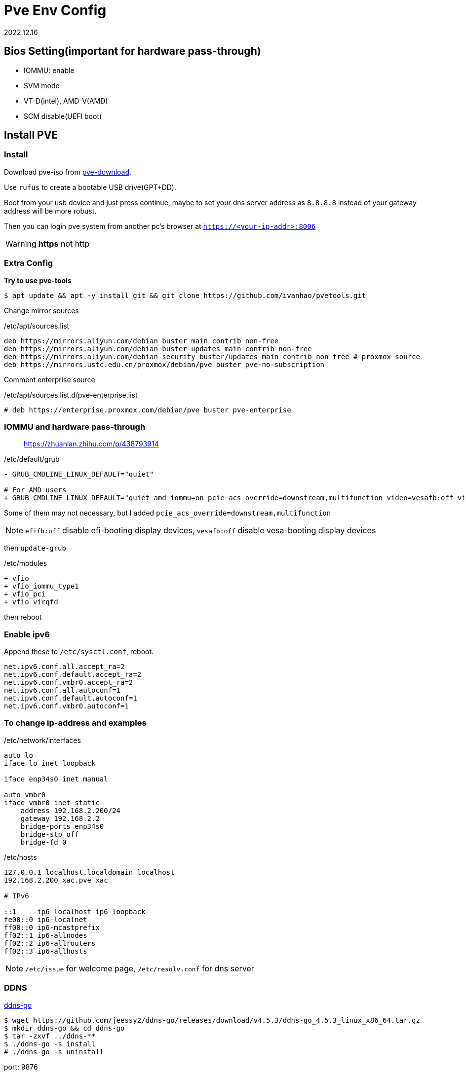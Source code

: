 = Pve Env Config
:revdate: 2022.12.16
:page-category: Othernotes
:page-tags: [pve]
:experimental:

== Bios Setting(important for hardware pass-through)

* IOMMU: enable
* SVM mode
* VT-D(intel), AMD-V(AMD)
* SCM disable(UEFI boot)

== Install PVE

=== Install

Download pve-iso from https://proxmox.com/en/downloads/category/iso-images-pve[pve-download^].

Use `rufus` to create a bootable USB drive(GPT+DD).

Boot from your usb device and just press continue, maybe to set your dns server address as `8.8.8.8` instead of your gateway address will be more robust.

Then you can login pve system from another pc's browser at `https://<your-ip-addr>:8006`

WARNING: **https** not [line-through]#http#

=== Extra Config

*Try to use pve-tools*

```bash
$ apt update && apt -y install git && git clone https://github.com/ivanhao/pvetools.git
```

Change mirror sources

./etc/apt/sources.list 
```bash
deb https://mirrors.aliyun.com/debian buster main contrib non-free
deb https://mirrors.aliyun.com/debian buster-updates main contrib non-free
deb https://mirrors.aliyun.com/debian-security buster/updates main contrib non-free # proxmox source
deb https://mirrors.ustc.edu.cn/proxmox/debian/pve buster pve-no-subscription
```

Comment enterprise source

./etc/apt/sources.list.d/pve-enterprise.list
```bash
# deb https://enterprise.proxmox.com/debian/pve buster pve-enterprise
```

=== IOMMU and hardware pass-through

> https://zhuanlan.zhihu.com/p/438793914

./etc/default/grub
```diff
- GRUB_CMDLINE_LINUX_DEFAULT="quiet"

# For AMD users
+ GRUB_CMDLINE_LINUX_DEFAULT="quiet amd_iommu=on pcie_acs_override=downstream,multifunction video=vesafb:off video=efifb:off"
```
Some of them may not necessary, but I added `pcie_acs_override=downstream,multifunction`

NOTE: `efifb:off` disable efi-booting display devices, `vesafb:off` disable vesa-booting display devices

then `update-grub`

./etc/modules
```diff
+ vfio
+ vfio_iommu_type1
+ vfio_pci
+ vfio_virqfd
```

then reboot

=== Enable ipv6

Append these to `/etc/sysctl.conf`, reboot.

```config
net.ipv6.conf.all.accept_ra=2
net.ipv6.conf.default.accept_ra=2
net.ipv6.conf.vmbr0.accept_ra=2
net.ipv6.conf.all.autoconf=1
net.ipv6.conf.default.autoconf=1
net.ipv6.conf.vmbr0.autoconf=1
```

=== To change ip-address and examples

./etc/network/interfaces
```config
auto lo
iface lo inet loopback

iface enp34s0 inet manual

auto vmbr0
iface vmbr0 inet static
    address 192.168.2.200/24
    gateway 192.168.2.2
    bridge-ports enp34s0
    bridge-stp off
    bridge-fd 0
```

./etc/hosts
```config
127.0.0.1 localhost.localdomain localhost
192.168.2.200 xac.pve xac

# IPv6

::1     ip6-localhost ip6-loopback
fe00::0 ip6-localnet
ff00::0 ip6-mcastprefix
ff02::1 ip6-allnodes
ff02::2 ip6-allrouters
ff02::3 ip6-allhosts
```

NOTE: `/etc/issue` for welcome page, `/etc/resolv.conf` for dns server

=== DDNS

https://github.com/jeessy2/ddns-go[ddns-go^]

```bash
$ wget https://github.com/jeessy2/ddns-go/releases/download/v4.5.3/ddns-go_4.5.3_linux_x86_64.tar.gz
$ mkdir ddns-go && cd ddns-go
$ tar -zxvf ../ddns-**
$ ./ddns-go -s install
# ./ddns-go -s uninstall
```

port: 9876

// TODO: update images
create API, set up API and domain

=== ssh

./etc/ssh/sshd_config
```config
PermitRootLogin yes
PasswordAuthentication yes
```

If Use `WindTerm` as terminal

Generate ssh key in both host and client, then copy `<client>/.ssh/id_rsa.pub` to host as `<host>/.ssh/authorized_keys`, then client can ssh to host without password

In WindTerm, also set the sessions' authentication identity file as `<client>/.ssh/id_rsa` such that windterm to login host without password

== Install Openwrt

=== Download iso file

> https://github.com/coolsnowwolf/lede/releases

=== Create a virtual machine

q35, no media, 2G ram, **delete disk**

Run command `find / -name openwrt*` to get the path of our img file, then import a new disk to openwrt machine by excuting `qm importdisk <vm-id> <img-path> local-lvm`.

Add the new disk in hardware tab, then select the boot device in device tab, start openwrt.

=== Pre-config

*1. Update source*

`System->software package->configuration`, use origin source instead of local source

```text
src/gz openwrt_koolshare_mod_core http://downloads.openwrt.org/snapshots/targets/x86/64/packages
src/gz openwrt_koolshare_mod_base http://downloads.openwrt.org/snapshots/packages/x86_64/base
src/gz openwrt_koolshare_mod_luci http://downloads.openwrt.org/snapshots/packages/x86_64/luci
src/gz openwrt_koolshare_mod_packages http://downloads.openwrt.org/snapshots/packages/x86_64/packages
src/gz openwrt_koolshare_mod_routing http://downloads.openwrt.org/snapshots/packages/x86_64/routing
src/gz openwrt_koolshare_mod_telephony http://downloads.openwrt.org/snapshots/packages/x86_64/telephony
```

*2. Then run*

```bash
$ opkg update
$ opkg install qemu-ga
$ reboot
```
=== Config

* One-armed router(router on a stick)
+
--
Reserve only one lan interface, set its gateway as main router, then set every single devices manually route to openwrt. 

WARNING: You can use either main router DHCP or openwrt DHCP. Do not use both of them!

Then, for the devices you want it use openwrt as gateway, do:

```bash
$ sudo route add default gw <openwrt-ip>
$ sudo route del default
```
--

=== Setup virtual LAN via zerotier

> https://opclash.com/article/198.html +
> https://www.right.com.cn/forum/thread-476177-1-1.html

*1. Create a net on zerotier*

Just login https://my.zerotier.com[zerotier^], click `Create A Network` button. Then you will find a Network ID.

*2. Add openwrt into LAN*

image::/assets/images/openwrt-join-zerotier.png[]

Type in the network id you get last step then click `save&apply`. Allow NAT.

*3. Setup router on zerotier*

You will first find the openwrt IP at the members section, check the `Auth` box, then you will get the IP.

Add a new route under menu:Advanced[Managed Routes] section,  `Destination` should be the openwrt LAN IP in home, `Via` should be the IP got from zerotier.
  
*4. Setup network interface in openwrt*

* Create a new interface
+
image::/assets/images/openwrt-create-zerotier-interface.png[]

* Setup firewall
+
--
image::/assets/images/openwrt-zerotier-firewall1.png[]

image::/assets/images/openwrt-zerotier-firewall2.png[]
--

* Firewall custom rules
+
--
Under menu:Network[Firewall > Custom rule], add following commands, remember to substitute `ztqu3pfdod` to your interface name.

```text
iptables -I FORWARD -i ztqu3pfdod -j ACCEPT
iptables -I FORWARD -o ztqu3pfdod -j ACCEPT
iptables -t nat -I POSTROUTING -o ztqu3pfdod -j MASQUERADE
```
--

== Install Arch [[arch-install-and-config.md]]

=== Download iso file

Download iso file from 163 mirror into `local` storage.

=== Create new virtual machine

Set every options as defualt(UEFI), except those about quantities(mem, disk, cpu cores) and select to use qemu agent.

Choose the iso file as cd/rom, then boot the machine.

=== Start installation

Change source mirror, then directly start install via one command:

```bash
$ reflector --country 'China' --age 12 --protocol https --sort rate --save /etc/pacman.d/mirrorlist
$ https://mirrors.ustc.edu.cn/archlinux
$ archinstall
```

Set all language related options to English(or there may some font problems). You can change it in `/etc/locale.gen` later.

* Profile: minimal
* Additional package: neovim net-tools qemu-guest-agent git openssh man-db
* Network: copy from iso
* Additional repo: mutilib

=== Rest configure

Static IP:

./etc/systemd/network/**
```bash
Address: 192.168.x.x/24
Gateway: 192.168.x.x
DNS: 
```

TIP: If git clone fail

Fail with `kex_exchange_identification: Connection closed by remote host`

.~/.ssh/config
```
Host github.com
    HostName ssh.github.com
    User git
    Port 443
```

== Install windows and config GPU pass-through

=== Install windows

* System: q35, UEFI
* Disk: SCSI
* Network: virtIO

Change boot sequential, then install windows as usual, *need install virtio driver from iso file.*

`qemu-ga` is also installed from the cd. 

=== Change resolution of screen

Change `Hardware->Display` to `SPICE`, then install qxl driver in windows(in the cd). However, this may cause the cursor position of VM not matching with the real position, add `tablet: yes` in host `/etc/pve/qemu-server/<vm-id>.conf` can solve.

=== Setup remote desktop(WIN 10)

* static ip

* RDP
+
--
Right click menu:My computer[属性 > 远程桌面]

menu:win+r[secpol.msc>本地策略>安全选项]，在右侧选中帐户: 使用空白密码的本地帐户只允许进行控制台登录

menu:网络设置[防火墙 > 高级设置 > 入站设置（最下）> TCP-WSS-IN启用]即可
--

=== GPU pass-through

. Add PCIE device: select all options except `Primary GPU`.

. Install GPU driver, check whether GPU is working.

. Change Display to `none`, add select `Primary GPU` option.

=== Hide vm from guest

Edit `/etc/pve/qemu-server/<vm-id>.conf` in pve host.

./etc/pve/qemu-server/<vm-id>.conf
```config
args: -cpu 'host,-hypervisor,+kvm_pv_unhalt,+kvm_pv_eoi,hv_spinlocks=0x1fff,hv_vapic,hv_time,hv_reset,hv_vpindex,hv_runtime,hv_relaxed,kvm=off,hv_vendor_id=null'
```

WARNING: I don't know which options are unnecessary, but it works.

== Install TrueNAS Scale(Recommended)

> https://www.truenasscale.com/

=== Create VM

Let everything default except 16G disk and 8192 mem, choose iso then start VM

=== sata controller pass-through

msi B450 gaming motherboard: choose `400 Series Chipset SATA Controller` *(without All Functions)*

=== Change Web port(For accessing from Browser)

menu:System Settings[General > GUI]

change http port from 80 to 8000 because 80 port is defaultly banned by service provider

=== SSL certificate from certbot

Reference:

> https://github.com/acmesh-official/acme.sh/wiki +
> https://u.sb/acme-sh-ssl/ + 
> https://zhuanlan.zhihu.com/p/347064501 +
> https://www.youtube.com/watch?v=BYkBJ11gDIM

*0. Change user to root*

```bash
$ sudo su
```

*1. Install acme.sh*

```bash
# If you can curl `raw.githubusercontent.com`
$ curl https://get.acme.sh | sh -s email=username@example.com 
# If you cannot
$ git clone https://gitee.com/neilpang/acme.sh.git
$ cd acme.sh
$ ./acme.sh --install -m my@example.com
```

```bash
$ source `~/.bashrc` # or reopen the shell
```

*2. Choose default CA*

```bash
$ acme.sh --set-default-ca --server letsencrypt
```

*3. link:../acme.sh-issue-ssl-cert[Issue SSL certificates^]*

Get the `Id` and `Token` from `DNSPod`

```bash
$ export DP_Id="1234"
$ export DP_Key="sADDsdasdgdsf" # API token for DP
$ acme.sh --issue --dns dns_dp -d www.example.com --keylength ec-256
```

*4. Install certificate for TrueNAS*

Click your avatar at the top right of the website, choose API key, create a new key.

```bash
$ git clone https://github.com/danb35/deploy-freenas
$ cd deploy-freenas
$ cp deploy_config.example deploy_config
$ vim deploy_config
```

Edit it 

```toml
[deploy]
api_key = 1-something
```

```bash
$ acme.sh --install-cert -d www.example.com --reloadcmd "~/deploy-freenas/deploy_freenas.py"
```

NOTE: You may also need to edit `deploy_freenas.py` to change the cert location or the truenas http service port

Then the certificates are now available in the certificate tab.

=== Add Catalog(need VPN)

menu:Apps[Manage Catalogs > Add Catalog]

Name: truecharts

Repo: https://github.com/truecharts/catalog

Trains: stable dependency

To avoid TLS fail, use `git config --global http.sslVerify false`

=== Apps

Search `ddns-go` and `webdav` in Apps.

image::/assets/images/truenas-apps.png[]

* ddns-go

* webdav
+
--
To enable ipv6, you should check this option.

image::/assets/images/truenas-webdav.png[]

Then you can access the webdav at `http://truenas.xx.xx:30034/webdav` where `webdav` is the share name you set. 
--

=== Import to pve host

* TrueNAS:
+
--
Add dataset to NFS share, allow network `192.168.2.0/24` or host ip access. 

WARNING: Remember to set acl to 777 or you will get a permission denied error.
--

* PVE:
+
--
menu:Datacenter[Storage > New > NFS]

ID: name, Server: truenas ip, Export: path to dataset on truenas(just select)
--

== [line-through]#Install TrueNAS Core#(Not Recommended)

=== Install TrueNAS

32G disk SATA
8192 Mem

install then reboot

=== Disk pass-through

Use pvetools to pass through disks (qm set), only choose the whole sata, not sata1, sata2 or etc.

Or use SATA controller PCI pass through(may not work)

=== Config 

- Network

  Network->interface
  
  De-select DHCP, select autoconfig IPV6
  
  type in the IPV4 address
  
  TEST then confirm

- Users

  Account->Users->Add

- General

  System->General->Time zone


=== Create Pool and dataset

Storage->Pool->Create new pool->type in a name and choose which disks to compose to a what kind of pool->press create

Click the threes dots at right of the pool->add dataset

=== SMB share

Sharing->SMB

Choose the folder then submit

=== guest-agent

`cd /usr/local/etc/pkg/repos/`, change `local.conf` `enabled=yes` to `no`, change `FreeBSD.conf` `enabled=no`to `yes`.

then run command:

```bash
$ pkg install qemu-guest-agent
# Modify your `/etc/rc.conf` by adding these settings

qemu_guest_agent_enable="YES"
qemu_guest_agent_flags="-d -v -l /var/log/qemu-ga.log"

and run
# service qemu-guest-agent start
```

== LXC container

=== Install LXC container

Create CT, **deselect** `unprivilieged container`, about 20G(or 64G for not mount NAS folder) disk, 2048 mem and 2048 swap, static ip. DNS domain is the smae as gateway, DNS servers set as blank.

network ipv6 SLAAC

=== Setup intel gpu share(optional)

In pve: `vi /etc/pve/lxc/<CT_ID>.conf`

Add following(Get args by `ls -l /dev/dri`):

Mandatory!!!

```config
lxc.apparmor.profile: unconfined
lxc.cgroup.devices.allow: a
lxc.cap.drop:
```

Optional
```config
lxc.cgroup2.devices.allow: c 226:0 rwm
lxc.cgroup2.devices.allow: c 226:128 rwm
lxc.cgroup2.devices.allow: c 29:0 rwm
lxc.mount.entry: /dev/dri dev/dri none bind,optional,create=dir
lxc.mount.entry: /dev/fb0 dev/fb0 none bind,optional,create=file
```

Then start CT, you will see gpu by running `ls /dev/dri`.

=== Change apt source

ubuntu20.04, `vi /etc/apt/source.list`

./etc/apt/source.list
```config
deb http://mirrors.aliyun.com/ubuntu/ bionic main restricted universe multiverse
deb http://mirrors.aliyun.com/ubuntu/ bionic-security main restricted universe multiverse
deb http://mirrors.aliyun.com/ubuntu/ bionic-updates main restricted universe multiverse
deb http://mirrors.aliyun.com/ubuntu/ bionic-proposed main restricted universe multiverse
deb http://mirrors.aliyun.com/ubuntu/ bionic-backports main restricted universe multiverse
deb-src http://mirrors.aliyun.com/ubuntu/ bionic main restricted universe multiverse
deb-src http://mirrors.aliyun.com/ubuntu/ bionic-security main restricted universe multiverse
deb-src http://mirrors.aliyun.com/ubuntu/ bionic-updates main restricted universe
```

=== localization

`sudo dpkg-reconfigure locales`

kbd:[Space] to check, kbd:[Tab] then kbd:[Enter] to <Ok>

=== Mount NAS

Or just use sftp which need to add a new user to connect to this LXC via ssh.

```bash
$ apt install cifs-utils nfs-common
$ mkdir /mnt/<folder-name>
$ vi ~/.smbcredentials # password
$ chmod .smbcredentials 600
```

type in things like 

```bash
username=<username>
password=<password>
```

Then `vi /etc/fstab`

./etc/fstab
```bash
//$smb_server/$<share> /mnt/<folder-name> cifs credentials=~/.smbcredentials,iocharset=utf8 0 0
$nfs_server:$<full-path-to-folder>(/mnt/master/pve/database) /mnt/database nfs defaults 0 0
```

Substitute `$<share>` with the smb folder name, not the path to the dataset.

Then `sudo mount -a`, you will find your smb folder

=== Install docker

*1. Docker*

```bash
$ apt install curl -y
$ curl -sSL https://get.daocloud.io/docker | sh
```

Or use the script in my dot-files.

*2. Portainer*

```bash
$ docker volume create portainer_data
$ docker run -d -p 8000:8000 -p 9000:9000 --name=portainer --restart=always -v /var/run/docker.sock:/var/run/docker.sock -v portainer_data:/data portainer/portainer-ce
```

Then go to <docker-CT-IP>:9000 to set up portainer.

=== Install docker containers

- Docker compose
+
menu:local[Stack > Add stack]

- Docker cmd line
+
menu:local[Container >Add container]

=== Resize the disk of LXC

```bash
$ pct df <vmid>
$ pct resize <vmid> rootfs 40G
```

NOTE: You can only expand it, not shrink.

== Install homeassitant

=== Install

One script in pve shell can help you install it

```bash
$ bash -c "$(wget -qLO - https://github.com/tteck/Proxmox/raw/main/vm/haos-vm-v4.sh)"
```

=== Set up homeassitant

* Init
+
--
You can access the manage page at `<ha-ip>:8123`

Set your username or something, enable `Advanced mode` by click your avatar at the bottom-left of your screen.
--

* Install two add-ons in menu:settings[add-ons > add-on store], which are `ssh` and `samba`
+
If there is no add-ons, add repo `https://github.com/hassio-addons/repository`.

* Install `HACS`(add-on store)

** via samba(tbc)
+
Config samba and start samba, open `\\<ha-ip>:8123` in your explore

** via ssh
+
--
Start ssh

`https://github.com/hacs-china`

```bash
$ wget -q -O - https://install.hacs.xyz | bash -
$ wget -O - https://hacs.vip/get | bash - # china
```

Restart HA, then add `HACS` integration in menu:settings[devices and services], authorize on github follow the instruction.
--

* Integrate MI devices
+ 
--
Click menu:HACS[integrations > Explore & Download repos], choose `Xiaomi MIoT`, restart HA

Then add `Xiaomi MIoT` integration, now you can see all your devices, rename the devices at web 
--

* Integrate to HomeKit
+
Add `HomeKit` integration, scan the QR code at notification panel to finish setting

=== Set up Photoprism

WARNING: If use nfs to mount database, you must change the `Maproot user` in nfs server, or the container will not get the root privilage causing database initialize failed.

Just follow one of the following step.

> https://docs.photoprism.app/getting-started/docker-compose/ +
> https://docs.photoprism.app/getting-started/portainer/

NOTE: Maybe you should mount `/photoprism/storage` to `/mnt/...`, seems it's very large. 